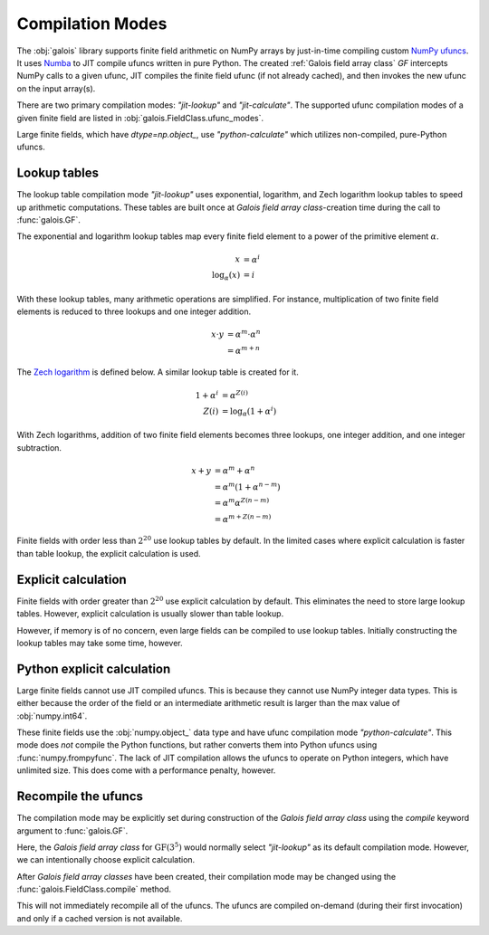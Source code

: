 Compilation Modes
=================

The :obj:`galois` library supports finite field arithmetic on NumPy arrays by just-in-time compiling custom
`NumPy ufuncs <https://numpy.org/doc/stable/reference/ufuncs.html>`_. It uses `Numba <https://numba.pydata.org/>`_ to JIT
compile ufuncs written in pure Python. The created :ref:`Galois field array class` `GF` intercepts NumPy calls to a
given ufunc, JIT compiles the finite field ufunc (if not already cached), and then invokes the new ufunc on the input array(s).

There are two primary compilation modes: `"jit-lookup"` and `"jit-calculate"`. The supported ufunc compilation modes of a given finite
field are listed in :obj:`galois.FieldClass.ufunc_modes`.

.. ipython:: python

    GF = galois.GF(3**5)
    GF.ufunc_modes

Large finite fields, which have `dtype=np.object_`, use `"python-calculate"` which utilizes non-compiled, pure-Python ufuncs.

.. ipython:: python

    GF = galois.GF(2**100)
    GF.ufunc_modes

Lookup tables
-------------

The lookup table compilation mode `"jit-lookup"` uses exponential, logarithm, and Zech logarithm lookup tables
to speed up arithmetic computations. These tables are built once at *Galois field array class*-creation time
during the call to :func:`galois.GF`.

The exponential and logarithm lookup tables map every finite field element to a power of the primitive element
:math:`\alpha`.

.. math::

    x &= \alpha^i \\
    \textrm{log}_{\alpha}(x) &= i

With these lookup tables, many arithmetic operations are simplified. For instance, multiplication of two finite field
elements is reduced to three lookups and one integer addition.

.. math::

    x \cdot y &= \alpha^m \cdot \alpha^n \\
          &= \alpha^{m + n}

The `Zech logarithm <https://en.wikipedia.org/wiki/Zech%27s_logarithm>`_ is defined below. A similar lookup table is
created for it.

.. math::

    1 + \alpha^i &= \alpha^{Z(i)} \\
    Z(i) &= \textrm{log}_{\alpha}(1 + \alpha^i)

With Zech logarithms, addition of two finite field elements becomes three lookups, one integer addition, and one
integer subtraction.

.. math::

    x + y &= \alpha^m + \alpha^n \\
          &= \alpha^m (1 + \alpha^{n - m}) \\
          &= \alpha^m \alpha^{Z(n - m)} \\
          &= \alpha^{m + Z(n - m)}

Finite fields with order less than :math:`2^{20}` use lookup tables by default. In the limited cases where explicit calculation
is faster than table lookup, the explicit calculation is used.

.. ipython:: python

    GF = galois.GF(3**5)
    GF.ufunc_mode

Explicit calculation
--------------------

Finite fields with order greater than :math:`2^{20}` use explicit calculation by default. This eliminates the need to store large lookup
tables. However, explicit calculation is usually slower than table lookup.

.. ipython:: python

    GF = galois.GF(2**24)
    GF.ufunc_mode

However, if memory is of no concern, even large fields can be compiled to use lookup tables. Initially constructing the lookup tables
may take some time, however.

.. ipython::

    @verbatim
    In [1]: GF = galois.GF(2**24, compile="jit-lookup")

    @verbatim
    In [2]: GF.ufunc_mode
    Out[2]: 'jit-lookup'

Python explicit calculation
---------------------------

Large finite fields cannot use JIT compiled ufuncs. This is because they cannot use NumPy integer data types. This is either
because the order of the field or an intermediate arithmetic result is larger than the max value of :obj:`numpy.int64`.

These finite fields use the :obj:`numpy.object_` data type and have ufunc compilation mode `"python-calculate"`. This mode does *not* compile
the Python functions, but rather converts them into Python ufuncs using :func:`numpy.frompyfunc`. The lack of JIT compilation allows
the ufuncs to operate on Python integers, which have unlimited size. This does come with a performance penalty, however.

.. ipython:: python

    GF = galois.GF(2**100)
    GF.ufunc_mode

Recompile the ufuncs
--------------------

The compilation mode may be explicitly set during construction of the *Galois field array class* using the
`compile` keyword argument to :func:`galois.GF`.

Here, the *Galois field array class* for :math:`\mathrm{GF}(3^5)` would normally select `"jit-lookup"` as its
default compilation mode. However, we can intentionally choose explicit calculation.

.. ipython:: python

    GF = galois.GF(3**5, compile="jit-calculate")
    GF.ufunc_mode

After *Galois field array classes* have been created, their compilation mode may be changed using the
:func:`galois.FieldClass.compile` method.

.. ipython:: python

    GF.compile("jit-lookup")
    GF.ufunc_mode

This will not immediately recompile all of the ufuncs. The ufuncs are compiled on-demand (during their first invocation)
and only if a cached version is not available.
